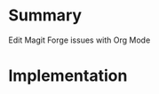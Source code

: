 
* Table of contents                               :toc_2:noexport:
- [[#summary][Summary]]
- [[#implementation][Implementation]]

* Summary

Edit Magit Forge issues with Org Mode

* Implementation

